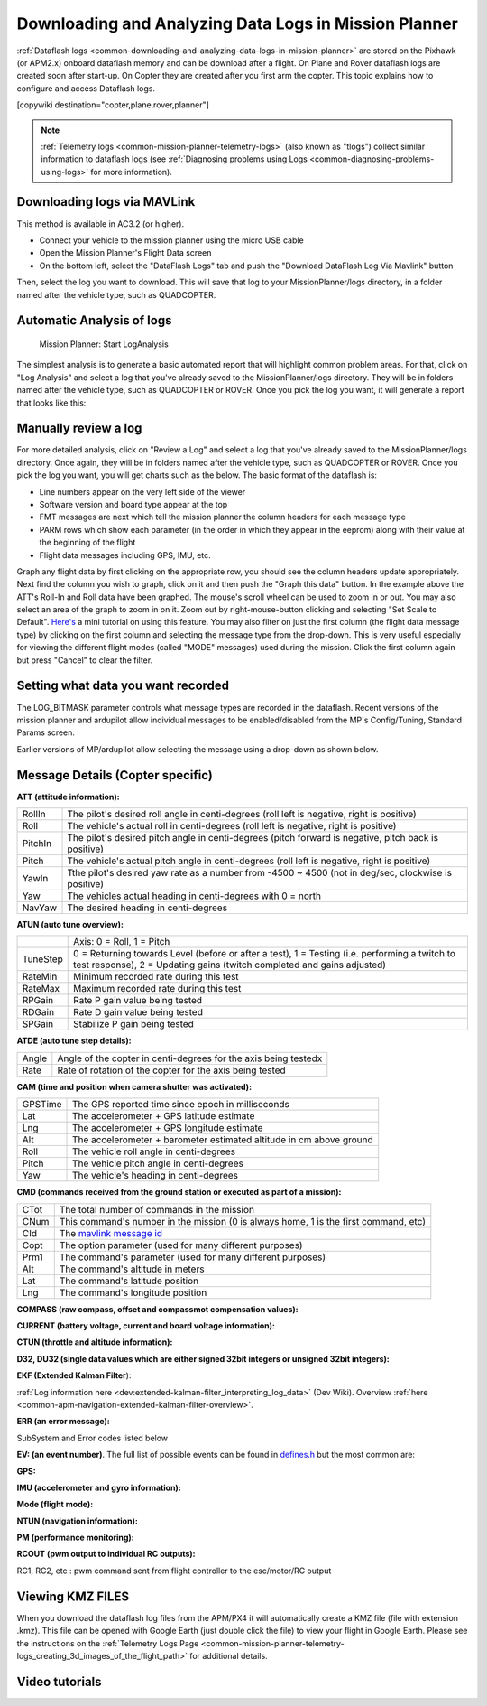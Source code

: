 .. _common-downloading-and-analyzing-data-logs-in-mission-planner:

======================================================
Downloading and Analyzing Data Logs in Mission Planner
======================================================

:ref:`Dataflash logs <common-downloading-and-analyzing-data-logs-in-mission-planner>`
are stored on the Pixhawk (or APM2.x) onboard dataflash memory and can
be download after a flight. On Plane and Rover dataflash logs are
created soon after start-up. On Copter they are created after you first
arm the copter. This topic explains how to configure and access
Dataflash logs.

[copywiki destination="copter,plane,rover,planner"]

.. note::

   :ref:`Telemetry logs <common-mission-planner-telemetry-logs>` (also
   known as "tlogs") collect similar information to dataflash logs (see
   :ref:`Diagnosing problems using Logs <common-diagnosing-problems-using-logs>` for more information).

.. _common-downloading-and-analyzing-data-logs-in-mission-planner_downloading_logs_via_mavlink:

Downloading logs via MAVLink
============================

This method is available in AC3.2 (or higher).

-  Connect your vehicle to the mission planner using the micro USB cable
-  Open the Mission Planner's Flight Data screen
-  On the bottom left, select the "DataFlash Logs" tab and push the
   "Download DataFlash Log Via Mavlink" button

.. image:: ../../../images/Capture3.png
    :target: ../_images/Capture3.png

.. image:: ../../../images/Capture3.png
    :target: ../_images/Capture3.png

Then, select the log you want to download. This will save that log to
your MissionPlanner/logs directory, in a folder named after the vehicle
type, such as QUADCOPTER.

Automatic Analysis of logs
==========================

.. figure:: ../../../images/MissionPlanner_AutomaticLogAnalysis_Buttons.png
   :target: ../_images/MissionPlanner_AutomaticLogAnalysis_Buttons.png

   Mission Planner: Start LogAnalysis

The simplest analysis is to generate a basic automated report that will
highlight common problem areas. For that, click on "Log Analysis"
and select a log that you've already saved to the MissionPlanner/logs
directory.  They will be in folders named after the vehicle type, such
as QUADCOPTER or ROVER. Once you pick the log you want, it will generate
a report that looks like this:

.. image:: ../../../images/Capture3.png
    :target: ../_images/Capture3.png

Manually review a log
=====================

For more detailed analysis, click on "Review a Log" and select a log
that you've already saved to the MissionPlanner/logs directory.  Once
again, they will be in folders named after the vehicle type, such as
QUADCOPTER or ROVER. Once you pick the log you want, you will get charts
such as the below. The basic format of the dataflash is:

-  Line numbers appear on the very left side of the viewer
-  Software version and board type appear at the top
-  FMT messages are next which tell the mission planner the column
   headers for each message type
-  PARM rows which show each parameter (in the order in which they
   appear in the eeprom) along with their value at the beginning of the
   flight
-  Flight data messages including GPS, IMU, etc.

.. image:: ../../../images/mp_dataflash_format.png
    :target: ../_images/mp_dataflash_format.png

Graph any flight data by first clicking on the appropriate row, you
should see the column headers update appropriately. Next find the column
you wish to graph, click on it and then push the "Graph this data"
button. In the example above the ATT's Roll-In and Roll data have been
graphed. The mouse's scroll wheel can be used to zoom in or out. You may
also select an area of the graph to zoom in on it. Zoom out by
right-mouse-button clicking and selecting "Set Scale to Default".
`Here's <http://www.diydrones.com/profiles/blog/show?id=705844%3ABlogPost%3A801607>`__
a mini tutorial on using this feature. You may also filter on just the
first column (the flight data message type) by clicking on the first
column and selecting the message type from the drop-down. This is very
useful especially for viewing the different flight modes (called "MODE"
messages) used during the mission. Click the first column again but
press "Cancel" to clear the filter.

.. image:: ../../../images/MissionPlanner_CLI_openDataflashFilter.png
    :target: ../_images/MissionPlanner_CLI_openDataflashFilter.png

Setting what data you want recorded
===================================

The LOG_BITMASK parameter controls what message types are recorded in
the dataflash.  Recent versions of the mission planner and ardupilot
allow individual messages to be enabled/disabled from the MP's
Config/Tuning, Standard Params screen.

.. image:: ../../../images/mp_dataflash_log_bitmask.png
    :target: ../_images/mp_dataflash_log_bitmask.png

Earlier versions of MP/ardupilot allow selecting the message using a
drop-down as shown below. 

.. image:: ../../../images/mp_log_bitmask.png
    :target: ../_images/mp_log_bitmask.png

.. _common-downloading-and-analyzing-data-logs-in-mission-planner_message_details_copter_specific:

Message Details (Copter specific)
=================================

**ATT (attitude information):**

+-----------+--------------------------------------------------------------------------------------------------------+
| RollIn    | The pilot's desired roll angle in centi-degrees (roll left is negative, right is positive)             |
+-----------+--------------------------------------------------------------------------------------------------------+
| Roll      | The vehicle's actual roll in centi-degrees (roll left is negative, right is positive)                  |
+-----------+--------------------------------------------------------------------------------------------------------+
| PitchIn   | The pilot's desired pitch angle in centi-degrees (pitch forward is negative, pitch back is positive)   |
+-----------+--------------------------------------------------------------------------------------------------------+
| Pitch     | The vehicle's actual pitch angle in centi-degrees (roll left is negative, right is positive)           |
+-----------+--------------------------------------------------------------------------------------------------------+
| YawIn     | Tthe pilot's desired yaw rate as a number from -4500 ~ 4500 (not in deg/sec, clockwise is positive)    |
+-----------+--------------------------------------------------------------------------------------------------------+
| Yaw       | The vehicles actual heading in centi-degrees with 0 = north                                            |
+-----------+--------------------------------------------------------------------------------------------------------+
| NavYaw    | The desired heading in centi-degrees                                                                   |
+-----------+--------------------------------------------------------------------------------------------------------+

**ATUN (auto tune overview):**

+--------------------------------------+--------------------------------------+
|                                      | Axis: 0 = Roll, 1 = Pitch            |
+--------------------------------------+--------------------------------------+
| TuneStep                             | 0 = Returning towards Level (before  |
|                                      | or after a test), 1 = Testing (i.e.  |
|                                      | performing a twitch to test          |
|                                      | response), 2 = Updating gains        |
|                                      | (twitch completed and gains          |
|                                      | adjusted)                            |
+--------------------------------------+--------------------------------------+
| RateMin                              | Minimum recorded rate during this    |
|                                      | test                                 |
+--------------------------------------+--------------------------------------+
| RateMax                              | Maximum recorded rate during this    |
|                                      | test                                 |
+--------------------------------------+--------------------------------------+
| RPGain                               | Rate P gain value being tested       |
+--------------------------------------+--------------------------------------+
| RDGain                               | Rate D gain value being tested       |
+--------------------------------------+--------------------------------------+
| SPGain                               | Stabilize P gain being tested        |
+--------------------------------------+--------------------------------------+

**ATDE (auto tune step details):**

+---------+-------------------------------------------------------------------+
| Angle   | Angle of the copter in centi-degrees for the axis being testedx   |
+---------+-------------------------------------------------------------------+
| Rate    | Rate of rotation of the copter for the axis being tested          |
+---------+-------------------------------------------------------------------+

**CAM (time and position when camera shutter was activated):**

+-----------+-----------------------------------------------------------------------+
| GPSTime   | The GPS reported time since epoch in milliseconds                     |
+-----------+-----------------------------------------------------------------------+
| Lat       | The accelerometer + GPS latitude estimate                             |
+-----------+-----------------------------------------------------------------------+
| Lng       | The accelerometer + GPS longitude estimate                            |
+-----------+-----------------------------------------------------------------------+
| Alt       | The accelerometer + barometer estimated altitude in cm above ground   |
+-----------+-----------------------------------------------------------------------+
| Roll      | The vehicle roll angle in centi-degrees                               |
+-----------+-----------------------------------------------------------------------+
| Pitch     | The vehicle pitch angle in centi-degrees                              |
+-----------+-----------------------------------------------------------------------+
| Yaw       | The vehicle's heading in centi-degrees                                |
+-----------+-----------------------------------------------------------------------+

**CMD (commands received from the ground station or executed as part of
a mission):**

+--------+----------------------------------------------------------------------------------------+
| CTot   | The total number of commands in the mission                                            |
+--------+----------------------------------------------------------------------------------------+
| CNum   | This command's number in the mission (0 is always home, 1 is the first command, etc)   |
+--------+----------------------------------------------------------------------------------------+
| CId    | The `mavlink message id <https://pixhawk.ethz.ch/mavlink/>`__                          |
+--------+----------------------------------------------------------------------------------------+
| Copt   | The option parameter (used for many different purposes)                                |
+--------+----------------------------------------------------------------------------------------+
| Prm1   | The command's parameter (used for many different purposes)                             |
+--------+----------------------------------------------------------------------------------------+
| Alt    | The command's altitude in meters                                                       |
+--------+----------------------------------------------------------------------------------------+
| Lat    | The command's latitude position                                                        |
+--------+----------------------------------------------------------------------------------------+
| Lng    | The command's longitude position                                                       |
+--------+----------------------------------------------------------------------------------------+

**COMPASS (raw compass, offset and compassmot compensation values):**

.. raw:: html

   <table>
   <tbody>
   <tr>
   <th>Field</th>
   <th>Description</th>
   </tr>
   <tr>
   <td>MagX, MagY. MagZ</td>
   <td>Raw magnetic field values for x, y and z axis</td>
   </tr>
   <tr>
   <td>OfsX, OfsY, OfsZ</td>
   <td>Raw magnetic offsets (will only change if COMPASS_LEARN parameter is 1)</td>
   </tr>
   <tr>
   <td>MOfsX, MOfsY, MOfsZ</td>
   <td>Compassmot compensation for throttle or current</td>
   </tr>
   </tbody>
   </table>

**CURRENT (battery voltage, current and board voltage information):**

.. raw:: html

   <table>
   <tbody>
   <tr>
   <th>FIELD</th>
   <th>DESCRIPTION</th>
   </tr>
   <tr>
   <td>Thr</td>
   <td>Pilot input throttle from 0 ~ 1000</td>
   </tr>
   <tr>
   <td>ThrInt</td>
   <td>Integrated throttle (i.e. sum of total throttle output for this flight)</td>
   </tr>
   <tr>
   <td>Volt</td>
   <td>Battery voltage in volts \* 100</td>
   </tr>
   <tr>
   <td>Curr</td>
   <td>Current drawn from the battery in amps \* 100</td>
   </tr>
   <tr>
   <td>Vcc</td>
   <td>Board voltage</td>
   </tr>
   <tr>
   <td>CurrTot</td>
   <td>Total current drawn from battery</td>
   </tr>
   </tbody>
   </table>

**CTUN (throttle and altitude information):**

.. raw:: html

   <table>
   <tbody>
   <tr>
   <th>FIELD</th>
   <th>DESCRIPTION</th>
   </tr>
   <tr>
   <td>ThrIn</td>
   <td>The pilot's throttle in as a number from 0 to 1000</td>
   </tr>
   <tr>
   <td>SonAlt</td>
   <td>The altitude above ground according to the sonar</td>
   </tr>
   <tr>
   <td>BarAlt</td>
   <td>The altitude above ground according to the barometer</td>
   </tr>
   <tr>
   <td>WPAlt</td>
   <td>The desired altitude while in AltHold, Loiter, RTL or Auto flight modes</td>
   </tr>
   <tr>
   <td>NavThr</td>
   <td>Not used</td>
   </tr>
   <tr>
   <td>AngBst</td>
   <td>Throttle increase (from 0 ~ 1000) as a result of the copter leaning over
   (automatically added to all pilot and autopilot throttle to reduce
   altitude loss while leaning)   </td>
   </tr>
   <tr>
   <td>CRate</td>
   <td>Accelerometer + baro climb rate estimate in cm/s</td>
   </tr>
   <tr>
   <td>ThrOut</td>
   <td>Final throttle output sent to the motors (from 0 ~ 1000). Normally equal
   to ThrIn+AngBst while in stabilize mode.   </td>
   </tr>
   <tr>
   <td>DCRate</td>
   <td>Pilot desired climb rate in cm/s</td>
   </tr>
   </tbody>
   </table>

**D32, DU32 (single data values which are either signed 32bit integers
or unsigned 32bit integers):**

.. raw:: html

   <table>
   <tbody>
   <tr>
   <th>FIELD</th>
   <th>DESCRIPTION</th>
   </tr>
   <tr>
   <td>id</td>
   <td>Identification number for the variable.  There are only two possible values:
   <ul>
   <li>7 = bit mask of internal state.  The meaning of individual bits can
   be found in `Copter.cpps’s definition of the ap structure <https://github.com/ArduPilot/ardupilot/blob/master/ArduCopter/ArduCopter.cpp#L361>`__./
   <li>9 = simple mode's initial heading in centi-degrees</li>
   </ul>
   </td>
   </tr>
   </tbody>
   </table>

**EKF (Extended Kalman Filter**):

:ref:`Log information here <dev:extended-kalman-filter_interpreting_log_data>`
(Dev Wiki). Overview :ref:`here <common-apm-navigation-extended-kalman-filter-overview>`.

**ERR (an error message):**

SubSystem and Error codes listed below

.. raw:: html

   <table>
   <tbody>
   <tr>
   <th>Error</th>
   <th>DESCRIPTION</th>
   </tr>
   <tr>
   <td>1: Main</td>
   <td> (never used)</td>
   </tr>
   <tr>
   <td>2: Radio</td>
   <td>
   <ul>
   <li>ECode 1: “Late Frame” which means the APM’s onboard ppm encoder did not provide an update for at least 2 seconds
   </li>ECode 0: error resolved which means the ppm encoder started providing data again</li>
   </ul>
   </td>
   </tr>
   <tr>
   <td>3: Compass</td>
   <td>
   <ul>
   <li>ECode 1: the compass failed to initialise (likely a hardware issue)</li>
   <li>ECode 2: failure while trying to read a single value from the compass (probably a hardware issue)</li>
   <li>ECode 0: above errors resolved</li>
   </ul>
   </td>
   </tr>
   <tr>
   <td>4: Optical flow</td>
   <td>Ecode 1: failed to initialise (likely a hardware issue)</td>
   </tr>
   <tr>
   <td>5: Throttle failsafe</td>
   <td>
   <ul>
   <li>ECode 1: throttle dropped below FS_THR_VALUE meaning likely loss of contact between RX/TX</li>
   <li>ECode 0: above error resolve meaning RX/TX contact likely restored</li>
   </ul>
   </td>
   </tr>
   <tr>
   <td>6: Battery failsafe</td>
   <td>ECode 1: battery voltage dropped below LOW_VOLT or total battery capacity used exceeded BATT_CAPACITY</td>
   </tr>
   <tr>
   <td>7: GPS failsafe</td>
   <td>
   <ul>
   <li>ECode 1: GPS lock lost for at least 5 seconds</li>
   <li>ECode 0: GPS lock restored</li>
   </ul>
   </td>
   </tr>
   <tr>
   <td>8: GCS (Ground station) failsafe</td>
   <td>
   <ul>
   <li>ECode 1: updates from ground station joystick lost for at least 5 seconds</li>
   <li>ECode 0: updates from ground station restored</li>
   </ul>
   </td>
   </tr>
   <tr>
   <td>9: Fence</td>
   <td>
   <ul>
   <li>ECode 1: altitude fence breached</li>
   <li>ECode 2: circular fence breached</li>
   <li>ECode 3: both altitude and circular fences breached</li>
   <li>ECode 0: vehicle is back within the fences</li>
   </ul>
   </td>
   </tr>
   <tr>
   <td>10: Flight Mode</td>
   <td>
   ECode 0 ~ 17: the vehicle was unable to enter the desired flight mode</li>
   (0=Stabilize, 1=Acro, 2=AltHold, 3=Auto, 4=Guided, 5=Loiter, 6=RTL,
   7=Circle, 8=Position, 9=Land, 10=OF_Loiter, 11=Drift, 13=Sport,
   14=Flip, 15=AutoTune, 16=PosHold, 17=Brake)
   </td>
   </tr>
   <tr>
   <td>11: GPS</td>
   <td>
   <ul>
   <li>ECode 2: GPS Glitch</li>
   <li>ECode 0: GPS Glitch cleared</li>
   </ul>
   </td>
   </tr>
   <tr>
   <td>12: Crash Check</td>
   <td>ECode 1: Crash detected</td>
   </tr>
   </tbody>
   </table>

**EV: (an event number)**. The full list of possible events can be found
in `defines.h <https://github.com/ArduPilot/ardupilot/blob/master/ArduCopter/defines.h#L291>`__
but the most common are:

.. raw:: html

   <table>
   <tbody>
   <tr>
   <th>Event Number</th>
   <th>DESCRIPTION</th>
   </tr>
   <tr>
   <td>10</td>
   <td>Armed</td>
   </tr>
   <tr>
   <td>11</td>
   <td>Disarmed</td>
   </tr>
   <tr>
   <td>15</td>
   <td>Auto Armed (pilot has raised throttle above zero and autopilot is free to take control of throttle)</td>
   </tr>
   <tr>
   <td>16</td>
   <td>TakeOff</td>
   </tr>
   <tr>
   <td>18</td>
   <td>Land Complete</td>
   </tr>
   <tr>
   <td>25</td>
   <td>Set Home (home location coordinates have been capture)</td>
   </tr>
   </tbody>
   </table>

**GPS:**

.. raw:: html

   <table>
   <tbody>
   <tr>
   <th>FIELD</th>
   <th>DESCRIPTION</th>
   </tr>
   <tr>
   <td>Status</td>
   <td>0 = no GPS, 1 = GPS but no fix, 2 = GPS with 2D fix, 3 = GPS with 3D fix   </td>
   </tr>
   <tr>
   <td>Time</td>
   <td>The GPS reported time since epoch in milliseconds</td>
   </tr>
   <tr>
   <td>NSats</td>
   <td>The number of satellites current being used</td>
   </tr>
   <tr>
   <td>`HDop <https://en.wikipedia.org/wiki/Dilution_of_precision_%28GPS%29>`__:</td>
   <td>A measure of gps precision (1.5 is good, >2.0 is not so good)</td>
   </tr>
   <tr>
   <td>Lat</td>
   <td>Lattitude according to the GPS</td>
   </tr>
   <tr>
   <td>Lng</td>
   <td>Longitude according to the GPS</td>
   </tr>
   <tr>
   <td>RelAlt</td>
   <td>Accelerometer + Baro altitude in meters</td>
   </tr>
   <tr>
   <td>Alt</td>
   <td>GPS reported altitude (not used by the flight controller)</td>
   </tr>
   <tr>
   <td>SPD</td>
   <td>Horizontal ground speed in m/s</td>
   </tr>
   <tr>
   <td>GCrs</td>
   <td>Ground course in degrees (0 = north)</td>
   </tr>
   </tbody>
   </table>

**IMU (accelerometer and gyro information):**

.. raw:: html

   <table>
   <tbody>
   <tr>
   <th>FIELD</th>
   <th>DESCRIPTION</th>
   </tr>
   <tr>
   <td>GyrX, GyrY, GyrZ</td>
   <td>The raw gyro rotation rates in degrees/second</td>
   </tr>
   <tr>
   <td>AccX, AccY, AccZ</td>
   <td>The raw accelerometer values in m/s/s</td>
   </tr>
   </tbody>
   </table>

**Mode (flight mode):**

.. raw:: html

   <table>
   <tbody>
   <tr>
   <th>FIELD</th>
   <th>DESCRIPTION</th>
   </tr>
   <tr>
   <td>Mode</td>
   <td>The flight mode displayed as a string (i.e. STABILIZE, LOITER, etc)</td>
   </tr>
   <tr>
   <td>ThrCrs</td>
   <td>Throttle cruise (from 0 ~ 1000) which is the autopilot's best guess as to what throttle is required to maintain a stable hover</td>
   </tr>
   </tbody>
   </table>

**NTUN (navigation information):**

.. raw:: html

   <table>
   <tbody>
   <tr>
   <th>FIELD</th>
   <th>DESCRIPTION</th>
   </tr>
   <tr>
   <td>WPDst</td>
   <td>Distance to the next waypoint (or loiter target) in cm. Only updated
   while in Loiter, RTL, Auto flight modes.   </td>
   </tr>
   <tr>
   <td>WPBrg</td>
   <td>Bearing to the next waypoint in degrees</td>
   </tr>
   <tr>
   <td>PErX</td>
   <td>Distance to intermediate target between copter and the next waypoint in
   the latitude direction   </td>
   </tr>
   <tr>
   <td>PErY</td>
   <td>Distance to intermediate target between copter and the next waypoint in the longitude direction</td>
   </tr>
   <tr>
   <td>DVelX</td>
   <td>Desired velocity in cm/s in the latitude direction</td>
   </tr>
   <tr>
   <td>DVelY</td>
   <td>Desired velocity in cm/s in the longitude direction</td>
   </tr>
   <tr>
   <td>VelX</td>
   <td>Actual accelerometer + gps velocity estimate in the latitude direction</td>
   </tr>
   <tr>
   <td>VelY</td>
   <td>Actual accelerometer + gps velocity estimate in the longitude direction</td>
   </tr>
   <tr>
   <td>DAcX</td>
   <td>Desired acceleration in cm/s/s in the latitude direction</td>
   </tr>
   <tr>
   <td>DAcY</td>
   <td>Desired acceleration in cm/s/s in the longitude direction</td>
   </tr>
   <tr>
   <td>DRol</td>
   <td>Desired roll angle in centi-degrees</td>
   </tr>
   <tr>
   <td>DPit</td>
   <td>Desired pitch angle in centi-degrees</td>
   </tr>
   </tbody>
   </table>

**PM (performance monitoring):**

.. raw:: html

   <table>
   <tbody>
   <tr>
   <th>Field</th>
   <th>DESCRIPTION</th>
   </tr>
   <tr>
   <td>RenCnt</td>
   <td>DCM renormalization count - a high number may indicate problems in DCM (extremely rare)</td>
   </tr>
   <tr>
   <td>RenBlw</td>
   <td>DCM renormalization blow-up count - how many times DCM had to completely
   rebuild the DCM matrix since the last PM. Normally innocuous but a
   number that constantly grows may be an indication that DCM is having
   troubles calculating the attitude (extremely rare)   </td>
   </tr>
   <tr>
   <td>FixCnt</td>
   <td>The number of GPS fixes received since the last PM message was received (it's hard to imagine how this would be useful)</td>
   </tr>
   <tr>
   <td>NLon</td>
   <td>Number of long running main loops (i.e. loops that take more than 5% longer than the 10ms they should)</td>
   </tr>
   <tr>
   <td>NLoop</td>
   <td>The total number of loops since the last PM message was displayed. This
   allows you to calculate the percentage of slow running loops (which
   should never be higher than 15%). Note that the value will depend on the
   autopilot clock speed.</td>
   </tr>
   <tr>
   <td>MaxT</td>
   <td>The maximum time that any loop took since the last PM message. This
   should be close to 10,000 but will be up to 6,000,000 during the
   interval where the motors are armed   </td>
   </tr>
   <tr>
   <td>PMT</td>
   <td>A number that increments each time a heart beat is received from the ground station</td>
   </tr>
   <tr>
   <td>I2CErr</td>
   <td>The number of I2C errors since the last PM message. Any I2C errors may
   indicate a problem on the I2C bus which may in turn slow down the main
   loop and cause performance problems.   </td>
   </tr>
   </tbody>
   </table>

**RCOUT (pwm output to individual RC outputs):**

RC1, RC2, etc : pwm command sent from flight controller to the
esc/motor/RC output

Viewing KMZ FILES
=================

When you download the dataflash log files from the APM/PX4 it will
automatically create a KMZ file (file with extension .kmz). This file
can be opened with Google Earth (just double click the file) to view
your flight in Google Earth. Please see the instructions on the
:ref:`Telemetry Logs Page <common-mission-planner-telemetry-logs_creating_3d_images_of_the_flight_path>`
for additional details.

Video tutorials
===============

..  youtube:: 62TmGiwFiDU
    :width: 100%

..  youtube:: IcVlJCR8N2g
    :width: 100%

